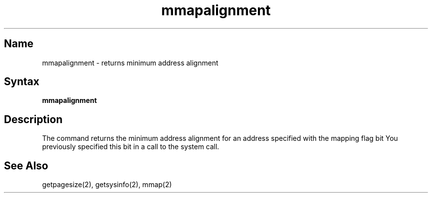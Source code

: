 .TH mmapalignment 1
.SH Name
mmapalignment \- returns minimum address alignment
.SH Syntax
\fBmmapalignment\fP
.SH Description
.NXR "address alignment"
.NXR "memory mapping" "address alignment"
The
.PN mmapalignment
command
returns the minimum address alignment for an address
specified with the mapping flag bit
.PN MAP_FIXED .
You previously specified this bit in a call to the
.PN mmap
system call.
.SH See Also
getpagesize(2), getsysinfo(2), mmap(2)
